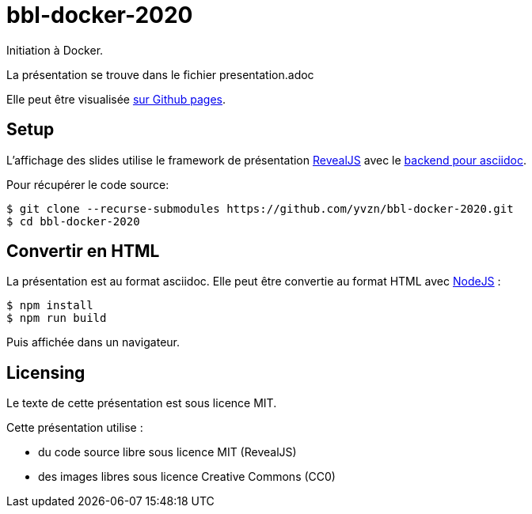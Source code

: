 # bbl-docker-2020
Initiation à Docker.

La présentation se trouve dans le fichier presentation.adoc

Elle peut être visualisée
https://yvzn.github.io/bbl-docker-2020[sur Github pages].

## Setup

L'affichage des slides utilise le framework de présentation
https://revealjs.com/[RevealJS] avec le 
https://github.com/asciidoctor/asciidoctor-reveal.js/[backend pour asciidoc].

Pour récupérer le code source:

[source,bash]
----
$ git clone --recurse-submodules https://github.com/yvzn/bbl-docker-2020.git
$ cd bbl-docker-2020
----

## Convertir en HTML

La présentation est au format asciidoc. Elle peut être convertie
au format HTML avec https://nodejs.org/en/download/[NodeJS] :

[source,bash]
----
$ npm install
$ npm run build
----

Puis affichée dans un navigateur.

## Licensing

Le texte de cette présentation est sous licence MIT.

Cette présentation utilise :

* du code source libre sous licence MIT (RevealJS) 
* des images libres sous licence Creative Commons (CC0)
